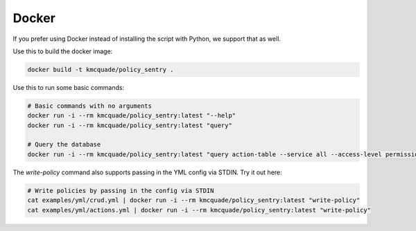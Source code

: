 Docker
##################

If you prefer using Docker instead of installing the script with Python, we support that as well.

Use this to build the docker image:

.. code-block:: bash

    docker build -t kmcquade/policy_sentry .


Use this to run some basic commands:

.. code-block:: bash

    # Basic commands with no arguments
    docker run -i --rm kmcquade/policy_sentry:latest "--help"
    docker run -i --rm kmcquade/policy_sentry:latest "query"

    # Query the database
    docker run -i --rm kmcquade/policy_sentry:latest "query action-table --service all --access-level permissions-management"


The `write-policy` command also supports passing in the YML config via STDIN. Try it out here:

.. code-block:: bash

    # Write policies by passing in the config via STDIN
    cat examples/yml/crud.yml | docker run -i --rm kmcquade/policy_sentry:latest "write-policy"
    cat examples/yml/actions.yml | docker run -i --rm kmcquade/policy_sentry:latest "write-policy"

